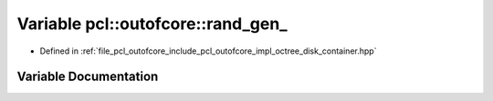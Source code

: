 .. _exhale_variable_octree__disk__container_8hpp_1a9455c6e4d1a73a011f1acba7d95622a8:

Variable pcl::outofcore::rand_gen_
==================================

- Defined in :ref:`file_pcl_outofcore_include_pcl_outofcore_impl_octree_disk_container.hpp`


Variable Documentation
----------------------


.. doxygenvariable:: pcl::outofcore::rand_gen_
